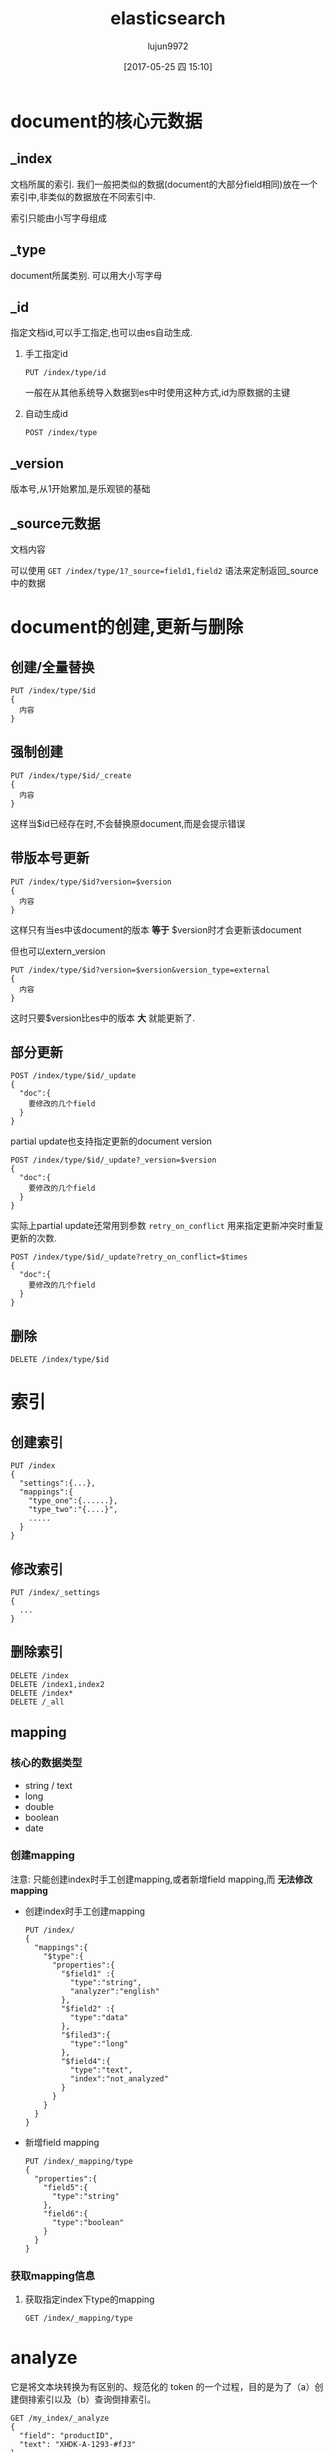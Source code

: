 #+TITLE: elasticsearch
#+AUTHOR: lujun9972
#+TAGS: .
#+DATE: [2017-05-25 四 15:10]
#+LANGUAGE:  zh-CN
#+OPTIONS:  H:6 num:nil toc:t \n:nil ::t |:t ^:nil -:nil f:t *:t <:nil

* document的核心元数据

** _index
文档所属的索引. 我们一般把类似的数据(document的大部分field相同)放在一个索引中,非类似的数据放在不同索引中.

索引只能由小写字母组成

** _type   
document所属类别. 可以用大小写字母

** _id  
指定文档id,可以手工指定,也可以由es自动生成.

1. 手工指定id
   #+BEGIN_SRC es
     PUT /index/type/id
   #+END_SRC

   一般在从其他系统导入数据到es中时使用这种方式,id为原数据的主键

2. 自动生成id
   #+BEGIN_SRC es
     POST /index/type
   #+END_SRC

** _version
版本号,从1开始累加,是乐观锁的基础
** _source元数据
文档内容

可以使用 =GET /index/type/1?_source=field1,field2= 语法来定制返回_source中的数据
   
* document的创建,更新与删除
** 创建/全量替换
#+BEGIN_SRC es
  PUT /index/type/$id
  {
    内容
  }
#+END_SRC
** 强制创建
#+BEGIN_SRC es
  PUT /index/type/$id/_create
  {
    内容
  }
#+END_SRC
这样当$id已经存在时,不会替换原document,而是会提示错误
** 带版本号更新
#+BEGIN_SRC es
  PUT /index/type/$id?version=$version
  {
    内容
  }
#+END_SRC
这样只有当es中该document的版本 *等于* $version时才会更新该document

但也可以extern_version
#+BEGIN_SRC es
  PUT /index/type/$id?version=$version&version_type=external
  {
    内容
  }
#+END_SRC
这时只要$version比es中的版本 *大* 就能更新了.
** 部分更新
#+BEGIN_SRC es
  POST /index/type/$id/_update
  {
    "doc":{
      要修改的几个field
    }
  }
#+END_SRC

partial update也支持指定更新的document version
#+BEGIN_SRC es
  POST /index/type/$id/_update?_version=$version
  {
    "doc":{
      要修改的几个field
    }
  }
#+END_SRC


实际上partial update还常用到参数 =retry_on_conflict= 用来指定更新冲突时重复更新的次数.
#+BEGIN_SRC es
  POST /index/type/$id/_update?retry_on_conflict=$times
  {
    "doc":{
      要修改的几个field
    }
  }
#+END_SRC


** 删除
#+BEGIN_SRC es
  DELETE /index/type/$id
#+END_SRC
* 索引
** 创建索引
#+BEGIN_SRC es
  PUT /index
  {
    "settings":{...},
    "mappings":{
      "type_one":{......},
      "type_two":"{....}",
      .....
    }
  }
#+END_SRC
** 修改索引
#+BEGIN_SRC es
  PUT /index/_settings
  {
    ...
  }
#+END_SRC
** 删除索引
#+BEGIN_SRC es
  DELETE /index
  DELETE /index1,index2
  DELETE /index*
  DELETE /_all
#+END_SRC
** mapping
*** 核心的数据类型
+ string / text
+ long
+ double
+ boolean
+ date
*** 创建mapping
注意: 只能创建index时手工创建mapping,或者新增field mapping,而 *无法修改mapping*

+ 创建index时手工创建mapping
  #+BEGIN_SRC es
    PUT /index/
    {
      "mappings":{
        "$type":{
          "properties":{
            "$field1" :{
              "type":"string",
              "analyzer":"english"
            },
            "$field2" :{
              "type":"data"
            },
            "$filed3":{
              "type":"long"
            },
            "$field4":{
              "type":"text",
              "index":"not_analyzed"
            }
          }
        }
      }
    }
  #+END_SRC

+ 新增field mapping
  #+BEGIN_SRC es
    PUT /index/_mapping/type
    {
      "properties":{
        "field5":{
          "type":"string"
        },
        "field6":{
          "type":"boolean"
        }
      }
    }
  #+END_SRC
*** 获取mapping信息
1. 获取指定index下type的mapping
   #+BEGIN_SRC es
     GET /index/_mapping/type
   #+END_SRC
* analyze
它是将文本块转换为有区别的、规范化的 token 的一个过程，目的是为了（a）创建倒排索引以及（b）查询倒排索引。 
#+BEGIN_EXAMPLE
  GET /my_index/_analyze
  {
    "field": "productID",
    "text": "XHDK-A-1293-#fJ3"
  }
#+END_EXAMPLE

测试"XHDK-A-1293-#ffJ3"在域"productID"上的分词效果
** 测试分词器
#+BEGIN_SRC es
  GET /_analyze
  {
    "analyzer" : "standard",
    "text": "Text to analyze"
  }
#+END_SRC

* 搜索
** 验证搜索合法性并找出失败原因
#+BEGIN_SRC es
  GET /index/type/_validate/query?explain
  {
    搜索DSL
  }
#+END_SRC
** 超时机制
默认elasticsearch不会超时,但是可以通过在 _update api后接 =_time=$带单位的时间= 来设置超时
#+BEGIN_SRC es
  GET /_search?_timeout=10ms
#+END_SRC
** mult-index与multi-type搜索
+ /_search :: 搜索所有索引和类型下的所有数据
+ /index1/_search :: 搜索指定index1下的所有类型的数据
+ /_index1,index2/_search :: 同时搜索两个index下的数据
+ /index*/_search :: 通过通配符去匹配多个索引
+ /index1/type1/_index :: 搜索一个index1下type2类的数据
+ /index1/type1,type2/_index :: 搜索一个索引index1下多个type的数据
+ /index1,index2/type1,typ2/_index :: 指定多个索引下多个类型的数据
+ /_all/type1,type2/_search :: 就是/*/type1,type2/_search
** 分页搜索
size参数和from参数
#+BEGIN_SRC es
  /_search?size=10&from=0
#+END_SRC
** 批量查询mget
#+BEGIN_SRC es
  GET /_mget
  {
    "doc":[
      {"_index":$index,
       "_type":$type,
       "_id":$id
      }
      {"_index":$index,
       "_type":$type,
       "_id":$id
      }
      {"_index":$index,
       "_type":$type,
       "_id":$id
      }
    ]
  }
#+END_SRC
若只想查询某个index下的内容,则可以将$index放入URL中,在body中省略"_index"
#+BEGIN_SRC es
  GET /index/_mget
  {
    "doc":[
      {"_type":$type,
       "_id":$id
      }
      {"_type":$type,
       "_id":$id
      }
      {"_type":$type,
       "_id":$id
      }
    ]
  }
#+END_SRC
你也可以同时省略index和type
#+BEGIN_SRC es
  GET /index/type/_mget
  {
    "ids":[$id,$id,$id]
  }
#+END_SRC

** 精确搜索
当进行精确值查找时， 我们会使用过滤器（filters）。过滤器很重要，因为它们执行速度非常快，不会计算相关度（直接跳过了整个评分阶段）而且很容易被缓存。

*** term查询
我们首先来看最为常用的 term 查询， 可以用它处理数字（numbers）、布尔值（Booleans）、日期（dates）以及文本（text）。
term 查询会查找我们指定的精确值。作为其本身， term 查询是简单的。它接受一个字段名以及我们希望查找的数值：

#+BEGIN_EXAMPLE
  {
      "term" : {
          "price" : 20
      }
  }
#+END_EXAMPLE

通常当查找一个精确值的时候，我们不希望对查询进行评分计算。只希望对文档进行包括或排除的计算，所以我们会使用 constant_score 查询以非评分模式来执行 term 查询并以一作为统一评分。

例如：
#+BEGIN_EXAMPLE
  GET /my_store/products/_search
  {
      "query" : {
          "constant_score" : { 
              "filter" : {
                  "term" : { 
                      "price" : 20
                  }
              }
          }
      }
  }
#+END_EXAMPLE

相当于

#+BEGIN_SRC sql
  SELECT *
  FROM   products
  WHERE  price = 20
#+END_SRC

*** terms查询
terms查询可以一次查找多个精确指，它几乎与 term 的使用方式一模一样，与指定单个价格不同，我们只要将 term 字段的值改为数组即可：

#+BEGIN_EXAMPLE
  {
      "terms" : {
          "price" : [20, 30]
      }
  }
#+END_EXAMPLE

例如
#+BEGIN_EXAMPLE
  GET /my_store/products/_search
  {
      "query" : {
          "constant_score" : {
              "filter" : {
                  "terms" : { 
                      "price" : [20, 30]
                  }
              }
          }
      }
  }
#+END_EXAMPLE

类似于

#+BEGIN_SRC sql
  SELECT *
  FROM   products
  WHERE  price = in (20,30)
#+END_SRC

*term 和 terms 是 必须包含（must contain） 操作，而不是 必须精确相等（must equal exactly）*

如果我们有一个 term（词项）过滤器 { "term" : { "tags" : "search" } } ，它会与以下两个文档 同时 匹配：

#+BEGIN_EXAMPLE
  { "tags" : ["search"] }
  { "tags" : ["search", "open_source"] } 
#+END_EXAMPLE

尽管第二个文档包含除 search 以外的其他词，它还是被匹配并作为结果返回。 

*** range查询
可以用它来查找处于某个范围内的文档：

**** 数字范围
#+BEGIN_EXAMPLE
  "range" : {
      "price" : {
          "gte" : 20,
          "lte" : 40
      }
  }
#+END_EXAMPLE

+ gt :: > 大于（greater than）
+ lt :: < 小于（less than）
+ gte :: >= 大于或等于（greater than or equal to）
+ lte :: <= 小于或等于（less than or equal to） 
         
例如
#+BEGIN_EXAMPLE
  GET /my_store/products/_search
  {
      "query" : {
          "constant_score" : {
              "filter" : {
                  "range" : {
                      "price" : {
                          "gte" : 20,
                          "lt"  : 40
                      }
                  }
              }
          }
      }
  }
#+END_EXAMPLE

相当于

#+BEGIN_SRC sql
  select * from products where price >=20 and price<40
#+END_SRC

**** 日期范围
ange 查询同样可以应用在日期字段上：

#+BEGIN_EXAMPLE
  "range" : {
      "timestamp" : {
          "gt" : "2014-01-01 00:00:00",
          "lt" : "2014-01-07 00:00:00"
      }
  }
#+END_EXAMPLE

当使用它处理日期字段时， range 查询支持对 日期计算（date math） 进行操作，比方说，如果我们想查找时间戳在过去一小时内的所有文档：

#+BEGIN_EXAMPLE
  "range" : {
      "timestamp" : {
          "gt" : "now-1h"
      }
  }
#+END_EXAMPLE
日期计算还可以被应用到某个具体的时间，并非只能是一个像 now 这样的占位符。只要在某个日期后加上一个双管符号 (||) 并紧跟一个日期数学表达式就能做到：

#+BEGIN_EXAMPLE
  "range" : {
      "timestamp" : {
          "gt" : "2014-01-01 00:00:00",
          "lt" : "2014-01-01 00:00:00||+1M" 
      }
  }
#+END_EXAMPLE

**** 字符串范围
range 查询同样可以处理字符串字段
#+BEGIN_EXAMPLE
  "range" : {
      "title" : {
          "gte" : "a",
          "lt" :  "b"
      }
  }
#+END_EXAMPLE

*** exists查询
这个查询会返回那些在指定字段有任何值的文档

例如：
#+BEGIN_EXAMPLE
  GET /my_index/posts/_search
  {
      "query" : {
          "constant_score" : {
              "filter" : {
                  "exists" : { "field" : "tags" }
              }
          }
      }
  }
#+END_EXAMPLE

类似于

#+BEGIN_SRC sql
  select * from posts where tags is not null
#+END_SRC


*** missing查询
missing 查询本质上与 exists 恰好相反： 它返回某个特定 _无_ 值字段的文档:

例如：
#+BEGIN_EXAMPLE
  GET /my_index/posts/_search
  {
      "query" : {
          "constant_score" : {
              "filter": {
                  "missing" : { "field" : "tags" }
              }
          }
      }
  }
#+END_EXAMPLE

类似于

#+BEGIN_SRC sql
  select * from posts where tags is null
#+END_SRC

注意： *我们不能判断是一个字段有明确的null值，还是根本没有这个字段*

*** 布尔过滤器
一个 bool 过滤器由三部分组成：
#+BEGIN_EXAMPLE
  {
     "bool" : {
        "must" :     [],
        "should" :   [],
        "must_not" : [],
     }
  }
#+END_EXAMPLE

+ must :: 所有的语句都 必须（must） 匹配，与 AND 等价。 
+ must_not :: 所有的语句都 不能（must not） 匹配，与 NOT 等价。 
+ should :: 至少有一个语句要匹配，与 OR 等价。 
            
例如：
#+BEGIN_EXAMPLE
  GET /my_store/products/_search
  {
     "query" : {
        "filtered" : { 
           "filter" : {
              "bool" : {
                "should" : [
                   { "term" : {"price" : 20}}, 
                   { "term" : {"productID" : "XHDK-A-1293-#fJ3"}} 
                ],
                "must_not" : {
                   "term" : {"price" : 30} 
                }
             }
           }
        }
     }
  }
#+END_EXAMPLE

相当于：

#+BEGIN_SRC sql
  SELECT *
  FROM   products
  WHERE  (price = 20 OR productID = "XHDK-A-1293-#fJ3")
  AND  (price != 30)
#+END_SRC

*** 嵌套布尔过滤器
尽管 bool 是一个复合的过滤器，可以接受多个子过滤器，需要注意的是 bool 过滤器本身仍然还只是一个过滤器。
这意味着我们可以将一个 bool 过滤器置于其他 bool 过滤器内部，这为我们提供了对任意复杂布尔逻辑进行处理的能力。

例如
#+BEGIN_EXAMPLE
  GET /my_store/products/_search
  {
     "query" : {
        "filtered" : {
           "filter" : {
              "bool" : {
                "should" : [
                  { "term" : {"productID" : "KDKE-B-9947-#kL5"}}, 
                  { "bool" : { 
                    "must" : [
                      { "term" : {"productID" : "JODL-X-1937-#pV7"}}, 
                      { "term" : {"price" : 30}} 
                    ]
                  }}
                ]
             }
           }
        }
     }
  }
#+END_EXAMPLE

类似于

#+BEGIN_SRC sql
  SELECT *
  FROM   products
  WHERE  productID      = "KDKE-B-9947-#kL5"
  OR (     productID = "JODL-X-1937-#pV7"
  AND price     = 30 )
#+END_SRC

** search api基本语法
#+BEGIN_SRC es
  GET /index/_search
  {
    条件
  }
#+END_SRC


#+BEGIN_SRC es
  GET /index1,index2/type1,type2/_search
  {
    条件
  }
#+END_SRC

#+BEGIN_SRC es
  GET /index1,index2/type1,type2/_search
  {
    "from":0,
    "size":10,
    条件
  }
#+END_SRC

** Query DSL的基本语法
#+BEGIN_SRC es
  GET /_search
  {
    "query":{
      "match_all":{}
    }
  }
#+END_SRC

#+BEGIN_SRC es
  {
    "query":{
      QUERY_NAME:{
        ARGUMENT:VALUE,
        ARGUMENT:VALUE,...
      }
    }
  }

#+END_SRC

#+BEGIN_SRC es
  {
    "query":{
      QUERY_NAME:{
        FIELD_NAME:{
          ARGUMENT:VALUE,
          ARGUMENT:VALUE,...
        }
      }
    }
  }

#+END_SRC

** 全文查询
像 match 或 query_string 这样的查询是高层查询，它们了解字段映射的信息：

+ 如果查询 日期（date） 或 整数（integer） 字段，它们会将查询字符串分别作为日期或整数对待。
+ 如果查询一个（ not_analyzed ）未分析的精确值字符串字段， 它们会将整个查询字符串作为单个词项对待。
+ 但如果要查询一个（ analyzed ）已分析的全文字段， 它们会先将查询字符串传递到一个合适的分析器，然后生成一个供查询的词项列表。

*** match查询
match查询既能处理全文字段，又能处理精确字段。match 查询主要的应用场景就是进行全文搜索。

#+BEGIN_EXAMPLE
  GET /my_index/my_type/_search
  {
      "query": {
          "match": {
              "title": "QUICK! DOG"
          }
      }
  }
#+END_EXAMPLE

Elasticsearch 执行上面这个 match 查询的步骤是：

+ 检查字段类型 。

  标题 title 字段是一个 string 类型（ analyzed ）已分析的全文字段，这意味着查询字符串本身也应该被分析。

+ 分析查询字符串 。
  
  将查询的字符串 "QUICK! DOG" 传入标准分析器中，输出的结果是["brown","dog"]。因为 match 查询必须查找两个词（ ["brown","dog"] ），它在内部实际上先执行两次 term 查询，然后将两次查询的结果合并作为最终结果输出。

+ 为每个文档评分 。

  用 term 查询计算每个文档相关度评分 _score ，这是种将 词频（term frequency，即词 quick 在相关文档的 title 字段中出现的频率）和反向文档频率（inverse document frequency，即词 quick 在所有文档的 title 字段中出现的频率），以及字段的长度（即字段越短相关度越高）相结合的计算方式。参见 相关性的介绍 。

  
任何文档只要字段里包含 指定词项中的至少一个词 就能匹配，被匹配的词项越多，文档就越相关.
那么，如果我们只想搜索包含 所有 词项的文档，也就是说，不去匹配 brown OR dog ，而通过匹配 brown AND dog 找到所有文档该怎么办呢？

match 查询还可以接受 *operator* 操作符作为输入参数，默认情况下该操作符是 or 。我们可以将它修改成 and 让所有指定词项都必须匹配：
#+BEGIN_EXAMPLE
  GET /my_index/my_type/_search
  {
      "query": {
          "match": {
              "title": {      
                  "query":    "BROWN DOG!",
                  "operator": "and"
              }
          }
      }
  }
#+END_EXAMPLE

match 查询支持 *minimum_should_match* 最小匹配参数， 这让我们可以指定必须匹配的词项数用来表示一个文档是否相关。我们可以将其设置为某个具体数字，更常用的做法是将其设置为一个百分数，因为我们无法控制用户搜索时输入的单词数量：
#+BEGIN_EXAMPLE
  GET /my_index/my_type/_search
  {
    "query": {
      "match": {
        "title": {
          "query":                "quick brown dog",
          "minimum_should_match": "75%"
        }
      }
    }
  }
#+END_EXAMPLE

*** match_phrase 查询(短语搜索)
短语搜索不会对搜索字段进行拆分
  GET /my_index/my_type/_search
  {
      "query": {
          "match_phrase": {
              "title": "QUICK! DOG"
          }
      }
  }

match_phrase 短语匹配查询，它匹配相对顺序一致的所有指定词语，

短语查询还支持slop参数,用于指定短语中的各个词语之间所允许的最大间隔数(QUICK和DOG移动的次数)
#+BEGIN_SRC es
  GET /index/type/_search
  {
    "query":{
      "match_phrase":{
        "title":{
          "query":"QUICK! DOG",
          "slop":3
        }
      }
    }
  }
#+END_SRC

**** 输入时查询
对于查询时的输入即搜索，可以使用 match_phrase 的一种特殊形式， match_phrase_prefix 查询：

与 match_phrase 一样，它也可以接受 slop 参数（参照 slop ）让相对词序位置不那么严格：

可以通过设置 max_expansions 参数来限制前缀扩展的影响， 一个合理的值是可能是 50 ：
#+BEGIN_EXAMPLE
  {
      "match_phrase_prefix" : {
          "brand" : {
              "query": "walker johnnie bl", 
              "slop":  10
              "max_expansions": 50
          }
      }
  }
#+END_EXAMPLE

**** 与match结合平衡召回率和精准度
可以使用bool组合match query和match_phrase query一起
#+BEGIN_SRC es
  GET /index/type/_search
  {
    "query":{
      "bool":{
        "must":{
          "match":{
            "title":{
              "query":"java spark",
              "minimum_should_match":"50%"
            }
          }
        },
        "should":{
          "match_phrase":{
            "title":{
              "query":"java spark",
              "slop":50
            }
          }
        }
      }
    }
  }
#+END_SRC

**** 优化性能
一般来说,match_phrase的耗时是match的10倍

为了提高效率,可以先使用match搜索出要显示的内容,然后再通过rescore机制对这些内容根据match phrase搜索来重新打分.
#+BEGIN_SRC es
  GET /index/type/_search
  {
    "query": {
      "match":{
        "title":{
          "query": "java spark"
        }
      }
    },
    "rescore":{
      "window_size": 50,
      "query":{
        "rescore_query":{
          "match_phrase":{
            "title":{
              "query":"java spark",
              "slop":50
            }
          }
        }
      }
    }
  }
#+END_SRC
*** bool查询
bool查询与bool过滤器功能类似，但是它除了决定一个文档是否应该被包括在结果中，还会计算文档的相关程度 。

与过滤器一样， bool 查询也可以接受 must 、 must_not 和 should 参数下的多个查询语句。比如：
#+BEGIN_EXAMPLE
  GET /my_index/my_type/_search
  {
    "query": {
      "bool": {
        "must":     { "match": { "title": "quick" }},
        "must_not": { "match": { "title": "lazy"  }},
        "should": [
                    { "match": { "title": "brown" }},
                    { "match": { "title": "dog"   }}
        ]
      }
    }
  }
#+END_EXAMPLE

*must,must_not,should 后面可以用[]将多个匹配条件括起来,若匹配条件只有一个,也可以省略这个[]*.

bool查询与bool过滤器的区别就在于两个 *should* 语句的意义，也就是说：一个文档不必包含 brown 或 dog 这两个词项，但如果一旦包含，我们就认为它们 更相关.

所有 must 语句必须匹配，所有 must_not 语句都必须不匹配，没有 should 语句是必须匹配的，
只有一个例外：*那就是当没有 must 语句的时候，至少有一个 should 语句必须匹配*

我们可以通过 *minimum_should_match* 参数控制需要匹配的 should 语句的数量， 
它既可以是一个绝对的数字，又可以是个百分比：

#+BEGIN_EXAMPLE
  GET /my_index/my_type/_search
  {
    "query": {
      "bool": {
        "should": [
          { "match": { "title": "brown" }},
          { "match": { "title": "fox"   }},
          { "match": { "title": "dog"   }}
        ],
        "minimum_should_match": 2 
      }
    }
  }
#+END_EXAMPLE

*** 修改比重
**** 使用boost在查询时修改权重
我们可以通过指定 boost 来控制任何查询语句的相对的权重， boost 的默认值为 1 ，大于 1 会提升一个语句的相对权重。例如这样：

#+BEGIN_EXAMPLE
  GET /_search
  {
      "query": {
          "bool": {
              "must": {
                  "match": {  
                      "content": {
                          "query":    "full text search",
                          "operator": "and"
                      }
                  }
              },
              "should": [
                  { "match": {
                      "content": {
                          "query": "Elasticsearch",
                          "boost": 3 
                      }
                  }},
                  { "match": {
                      "content": {
                          "query": "Lucene",
                          "boost": 2 
                      }
                  }}
              ]
          }
      }
  }
#+END_EXAMPLE

任意类型的查询都能接受 boost 参数,不过,将 boost 设置为 2 ，并不代表最终的评分 _score 是原值的两倍；实际的权重值会经过归一化和一些其他内部优化过程。

在实际应用中，无法通过简单的公式得出某个特定查询语句的 “正确” 权重提升值，只能通过不断尝试获得。
**** 提升索引的权重
当在多个索引中搜索时， 可以使用参数 indices_boost 来提升整个索引的权重
#+BEGIN_EXAMPLE
  GET /docs_2014_*/_search 
  {
    "indices_boost": { 
      "docs_2014_10": 3,
      "docs_2014_09": 2
    },
    "query": {
      "match": {
        "text": "quick brown fox"
      }
    }
  }
#+END_EXAMPLE

*** dis_max查询(best_fields策略)
dis_max查询指的是： 将任何与任一查询匹配的文档作为结果返回，但只将最佳匹配的评分作为查询的评分结果返回 ：
例如：
#+BEGIN_EXAMPLE
  {
      "query": {
          "dis_max": {
              "queries": [
                  { "match": { "title": "Brown fox" }},
                  { "match": { "body":  "Brown fox" }}
              ]
          }
      }
  }
#+END_EXAMPLE

相比之下，bool查询中，会对should中的所有查询的匹配度进行平均计算来作为整个文档的匹配度。

**** tie_breaker参数
不过通过指定 =tie_breaker= 这个参数将其他匹配语句的评分也考虑其中：
#+BEGIN_EXAMPLE
  {
      "query": {
          "dis_max": {
              "queries": [
                  { "match": { "title": "Quick pets" }},
                  { "match": { "body":  "Quick pets" }}
              ],
              "tie_breaker": 0.3
          }
      }
  }
#+END_EXAMPLE
tie_breaker 参数提供了一种 dis_max 和 bool 之间的折中选择，它的评分方式如下：

+ 获得最佳匹配语句的评分 _score 。
+ 将其他匹配语句的评分结果与 tie_breaker 相乘。
+ 对以上评分求和并规范化。

有了 =tie_breaker= ，会考虑所有匹配语句，但最佳匹配语句依然占最终结果里的很大一部分。
#+BEGIN_QUOTE
tie_breaker 可以是 0 到 1 之间的浮点数，
其中 0 代表使用 dis_max 最佳匹配语句的普通逻辑， 
1 表示所有匹配语句同等重要。
最佳的精确值需要根据数据与查询调试得出，
但是合理值应该与零接近（处于 0.1 - 0.4 之间），这样就不会颠覆 dis_max 最佳匹配性质的根本。
#+END_QUOTE
*** multi_match查询
multi_match查询可以针对多个field进行查询，并指定查询类型是 best_fields,most_fields(优先返回最多匹配项的文档)还是cross_fields

它可以用来简化bool查询中should子句中的多个match查询。
例如：
#+BEGIN_EXAMPLE
  {
      "multi_match": {
          "query":                "Quick brown fox",
          "type":                 "best_fields", 
          "fields":               [ "title", "body" ],
          "tie_breaker":          0.3,
          "minimum_should_match": "30%" 
      }
  }
#+END_EXAMPLE

+ best_fields 类型是默认值，可以不指定。

+ 像 minimum_should_match 或 operator 这样的参数会被传递到生成的 match 查询中。

+ 字段名称可以用模糊匹配的方式给出：任何与模糊模式正则匹配的字段都会被包括在搜索条件中.例如：
  #+BEGIN_EXAMPLE
    {
        "multi_match": {
            "query":  "Quick brown fox",
            "fields": "*_title"
        }
    }
  #+END_EXAMPLE

+ 可以使用 ^ 字符语法为单个字段提升权重，在字段名称的末尾添加 ^boost ， 其中 boost 是一个浮点数：
  #+BEGIN_EXAMPLE
    {
        "multi_match": {
            "query":  "Quick brown fox",
            "fields": [ "*_title", "chapter_title^2" ] 
        }
    }
  #+END_EXAMPLE
  chapter_title 这个字段的 boost 值为 2 ，而其他两个字段 book_title 和 section_title 字段的默认 boost 值为 1
*** 跨字段搜索
有时我们想使用 单个 字符串在多个字段中进行搜索。比如存储的时候分了姓和名，但是在搜索时要搜索整个完整的名字。

有两种方法解决这个问题：
**** 自定义_all字段
Elasticsearch 在字段映射中为我们提供 copy_to 参数来实现这个功能：

#+BEGIN_EXAMPLE
  PUT /my_index
  {
      "mappings": {
          "person": {
              "properties": {
                  "first_name": {
                      "type":     "string",
                      "copy_to":  "full_name" 
                  },
                  "last_name": {
                      "type":     "string",
                      "copy_to":  "full_name" 
                  },
                  "full_name": {
                      "type":     "string"
                  }
              }
          }
      }
  }
#+END_EXAMPLE

注意： copy_to 设置对multi-field无效。如果尝试这样配置映射，Elasticsearch 会抛异常。

因为多字段只是以不同方式简单索引“主”字段；它们没有自己的数据源。也就是说没有可供 copy_to 到另一字段的数据源。

**** cross-fields查询
cross_fields 使用词中心式（term-centric）的查询方式，这与 best_fields 和 most_fields 使用字段中心式（field-centric）的查询方式非常不同，它将所有字段当成一个大字段，并在 每个字段 中查找 每个词 。

采用 cross_fields 查询与 自定义 _all 字段 相比，其中一个优势就是它可以在搜索时为单个字段提升权重。
#+BEGIN_EXAMPLE
  GET /books/_search
  {
      "query": {
          "multi_match": {
              "query":       "peter smith",
              "type":        "cross_fields",
              "fields":      [ "title^2", "description" ] 
          }
      }
  }
#+END_EXAMPLE

*** 部分匹配
但如果想匹配部分而不是全部的词该怎么办？ 部分匹配 允许用户指定查找词的一部分并找出所有包含这部分片段的词。

在某些情况下部分匹配会比较有用， 常见的应用如下：

+ 匹配邮编、产品序列号或其他 not_analyzed 未分析值，这些值可以是以某个特定前缀开始，也可以是与某种模式匹配的，甚至可以是与某个正则式相匹配的。
+ 输入即搜索（search-as-you-type） ——在用户键入搜索词过程的同时就呈现最可能的结果。
+ 匹配如德语或荷兰语这样有长组合词的语言，如： Weltgesundheitsorganisation （世界卫生组织，英文 World Health Organization）。

注意: prefix 、 wildcard 和 regexp 查询是基于词操作的，如果用它们来查询 analyzed 字段，它们会检查字段里面的每个词，而不是将字段作为整体来处理。

**** prefix前缀查询
prefix 查询是一个词级别的底层的查询，它不会在搜索之前分析查询字符串，它假定传入前缀就正是要查找的前缀。

#+BEGIN_EXAMPLE
  GET /my_index/address/_search
  {
      "query": {
          "prefix": {
              "postcode": "W1"
          }
      }
  }
#+END_EXAMPLE

默认状态下， prefix 查询不做相关度评分计算，它只是将所有匹配的文档返回，并为每条结果赋予评分值 1 。它的行为更像是过滤器而不是查询。 prefix 查询和 prefix 过滤器这两者实际的区别就是过滤器是可以被缓存的，而查询不行。

**** wildcard通配符查询
wildard查询使用标准的 shell 通配符查询： ? 匹配任意字符， * 匹配 0 或多个字符。
#+BEGIN_EXAMPLE
  GET /my_index/address/_search
  {
      "query": {
          "wildcard": {
              "postcode": "W?F*HW" 
          }
      }
  }
#+END_EXAMPLE

**** regexp正则表达式查询
#+BEGIN_EXAMPLE
  GET /my_index/address/_search
  {
      "query": {
          "regexp": {
              "postcode": "W[0-9].+" 
          }
      }
  }
#+END_EXAMPLE

*** boosting查询
可以通过boosting查询明确指定哪些关键字要提升权重,哪些关键字要降低权重
#+BEGIN_EXAMPLE
  GET /_search
  {
    "query": {
      "boosting": {
        "positive": {
          "match": {
            "text": "apple"
          }
        },
        "negative": {
          "match": {
            "text": "pie tart fruit crumble tree"
          }
        },
        "negative_boost": 0.5
      }
    }
  }
#+END_EXAMPLE
它接受 positive 和 negative 查询。只有那些匹配 positive 查询的文档罗列出来，对于那些同时还匹配 negative 查询的文档将通过文档的原始 _score 与 negative_boost 相乘的方式降级后的结果。

为了达到效果， negative_boost 的值必须小于 1.0 。

*** constant_score查询
有时候我们根本不关心 TF/IDF ， 只想知道一个词是否在某个字段中出现过。

在 constant_score 查询中，它可以包含查询或过滤，为任意一个匹配的文档指定评分 1 ，忽略 TF/IDF 信息：
#+BEGIN_EXAMPLE
  GET /_search
  {
    "query": {
      "bool": {
        "should": [
          { "constant_score": {
            "query": { "match": { "description": "wifi" }}
          }},
          { "constant_score": {
            "query": { "match": { "description": "garden" }}
          }},
          { "constant_score": {
            "boost":   2 
            "query": { "match": { "description": "pool" }}
          }}
        ]
      }
    }
  }
#+END_EXAMPLE

*** function_socre查询
function_score 查询 是用来控制评分过程的终极武器，它允许为每个与主查询匹配的文档应用一个函数， 以达到改变甚至完全替换原始查询评分 _score 的目的。

Elasticsearch 预定义了一些函数：

+ weight :: 为每个文档应用一个简单而不被规范化的权重提升值：当 weight 为 2 时，最终结果为 2 * _score 。 
+ field_value_factor :: 使用这个值来修改 _score ，如将 popularity 或 votes （受欢迎或赞）作为考虑因素。 
+ random_score :: 为每个用户都使用一个不同的随机评分对结果排序，但对某一具体用户来说，看到的顺序始终是一致的。 
+ 衰减函数 —— linear 、 exp 、 gauss :: 将浮动值结合到评分 _score 中，例如结合 publish_date 获得最近发布的文档，结合 geo_location 获得更接近某个具体经纬度（lat/lon）地点的文档，结合 price 获得更接近某个特定价格的文档。 
+ script_score :: 如果需求超出以上范围时，用自定义脚本可以完全控制评分计算，实现所需逻辑。 
                  
下面是个例子:
#+BEGIN_EXAMPLE
  GET /blogposts/post/_search
  {
    "query": {
      "function_score": {
        "query": {
          "multi_match": {
            "query":    "popularity",
            "fields": [ "title", "content" ]
          }
        },
        "field_value_factor": {
          "field":    "votes",
          "modifier": "log1p",
          "factor":   0.1
        },
        "boost_mode": "sum",
        "max_boost":  1.5 
      }
    }
  }
#+END_EXAMPLE

其中 ="field": "votes"= 说明根据votes字段中的值对结果进行调整

="modifier": "log1p"= 则指明了调整的方式. "log1p" 表示调整因子的计算方式为 =log(1 + number_of_votes)=
其他常用的值还包括 =none= （默认状态）、 =log= 、 =log1p= 、 =log2p= 、 =ln= 、 =ln1p= 、 =ln2p= 、 =square= 、 =sqrt= 以及 =reciprocal=

="boost_mode"= 则控制函数与原查询评分 _score 合并后的结果，参数接受的值为:
+ multiply :: 评分 _score 与函数值的积（默认） 
+ sum :: 评分 _score 与函数值的和 
+ min :: 评分 _score 与函数值间的较小值 
+ max :: 评分 _score 与函数值间的较大值 
+ replace :: 函数值替代评分 _score 
             
因此最终结果的计算公式为 =new_score = old_score + log(1 + 0.1 * number_of_votes)=

最后, ="max_boost"= 限定函数的最大限制


下面是另一个例子:
#+BEGIN_EXAMPLE
  GET /_search
  {
    "query": {
      "function_score": {
        "filter": { 
          "term": { "city": "Barcelona" }
        },
        "functions": [ 
          {
            "filter": { "term": { "features": "wifi" }}, 
            "weight": 1
          },
          {
            "filter": { "term": { "features": "garden" }}, 
            "weight": 1
          },
          {
            "filter": { "term": { "features": "pool" }}, 
            "weight": 2 
          }
          {
            "random_score": { 
              "seed":  "the users session id" 
            }
          }
        ],
        "score_mode": "sum", 
      }
    }
  }
#+END_EXAMPLE

首先要注意的是 =filter= 过滤器代替了 query 查询，function_score 查询接受 query 或 filter ，如果没有特别指定，则默认使用 match_all 查询。

functions 关键字保持着一个将要被使用的函数列表。 可以为列表里的每个函数都指定一个 filter 过滤器，在这种情况下，函数只会被应用到那些与过滤器匹配的文档，例子中，我们为与过滤器匹配的文档指定权重值 weight 为 1 （为与 pool 匹配的文档指定权重值为 2 ）。
其中 =random_score=  函数会输出一个 0 到 1 之间的数， 当种子 seed 值相同时，生成的随机结果是一致的


每个函数返回一个结果，所以需要一种将多个结果缩减到单个值的方式，然后才能将其与原始评分 _score 合并。评分模式 =score_mode= 参数正好扮演这样的角色， 它接受以下值：

+ multiply :: 函数结果求积（默认）。 
+ sum :: 函数结果求和。 
+ avg :: 函数结果的平均值。 
+ max :: 函数结果的最大值。 
+ min :: 函数结果的最小值。 
+ first :: 使用首个函数（可以有过滤器，也可能没有）的结果作为最终结果 
           

使用 =script_score= 则可以内嵌自己的Groovy代码来自定义计算函数:
#+BEGIN_EXAMPLE
  GET /_search
  {
    "function_score": {
      "functions": [
        {
          "script_score": {
            "params": { 
              "threshold": 80,
              "discount": 0.1,
              "target": 10
            },
            "script": "price  = doc['price'].value; margin = doc['margin'].value;
            if (price < threshold) { return price * margin / target };
            return price * (1 - discount) * margin / target;" 
          }
        }
      ]
    }
  }
#+END_EXAMPLE
** 模糊查询
*** fuzzy查询
fuzzy查询对比查询单词与被查询内容中单词的编辑距离来判断是否为同一个单词.

=fuzziness= 参数可以用于设置多少编辑距离内的单词被认为是同一个单词, 默认被设置为 AUTO ，这将导致以下的最大编辑距离：

+ 字符串只有 1 到 2 个字符时是 0
+ 字符串有 3 、 4 或者 5 个字符时是 1
+ 字符串大于 5 个字符时是 2 
  
例如,假设我们有以下文档:
#+BEGIN_SRC es
  POST /my_index/my_type/_bulk
  { "index": { "_id": 1 }}
  { "text": "Surprise me!"}
  { "index": { "_id": 2 }}
  { "text": "That was surprising."}
  { "index": { "_id": 3 }}
  { "text": "I wasn't surprised."}
#+END_SRC

那么我们执行
#+BEGIN_SRC es
  GET /my_index/my_type/_search
  {
    "query": {
      "fuzzy": {
        "text": {
          "value": "surprize",
          "fuzziness": 1
        }
      }
    }
  }
#+END_SRC

只能匹配 =Superise me!=

为了提高性能,你还可以通过 =prefix_length= 参数指定不能被 “模糊化” 的初始字符数,毕竟大部分的拼写错误发生在词的结尾，而不是词的开始。 

而 =max_expansions= 可以用来限制将产生的模糊选项的总数量
*** match查询的模糊匹配
通过设置match查询的 =fuzziness= 参数,也能进行模糊查询
#+BEGIN_SRC es
  GET /my_index/my_type/_search
  {
    "query": {
      "match": {
        "text": {
          "query":     "SURPRIZE ME!",
          "fuzziness": "AUTO",
          "operator":  "and"
        }
      }
    }
  }
#+END_SRC

同样， multi_match 查询也 支持 fuzziness
#+BEGIN_SRC es
  GET /my_index/my_type/_search
  {
    "query": {
      "multi_match": {
        "fields":  [ "text", "title" ],
        "query":     "SURPRIZE ME!",
        "fuzziness": "AUTO"
      }
    }
  }
#+END_SRC
** 搜索结果排序
#+BEGIN_SRC es
  GET /index/type/_search
  {
    query语句,
    "sort":[
      {"$FIELD":{"order":"asc"}}
    ]
  }
#+END_SRC
** 查看score怎么算出来的
#+BEGIN_SRC es
  GET /index/type/_search?explain
  {
    $搜索DSL
  }
#+END_SRC
** 分析一个文档是如何匹配的
#+BEGIN_SRC es
  GET /index/type/$id/_explain
  {
    $搜索DSL
  }
#+END_SRC
** scroll搜索
使用scroll滚动搜索,可以先搜索一批数据,然后下次再搜索一批数据,以此类推,直到搜索出全部的数据来.

scroll搜索会在第一次搜索的时候,保存一个当时的视图快照,之后基于该旧的试图快照来滚动搜索,期间数据的变化不会让用户看到.

每次发送scroll请求,我们需要指定一个scroll参数,指定一个时间窗口,表示每次搜索应该在这个时间窗口内完成.
#+BEGIN_SRC es
  GET /type/index/_search?scroll=1m
  {
    "query":{
      "match_all":{}
    },
    "sort":["_doc"],
    "size":10
  }
#+END_SRC

scroll搜索的结果中有一个scroll_id,下一次发送scroll请求时,需要带上该id
#+BEGIN_SRC es 
  GET /_search
  {
    "scroll":"1m",
    "scroll_id":"xxxxxxxxxxxxxxxxxxxxxxxxxxxxxxxxxxxxxx"
  }
#+END_SRC
这里不用指定index,type以及query的其他参数,scroll_id本身会保存这些上下文.
* alias
#+BEGIN_SRC es
  PUT /index/_alias/alias_index
#+END_SRC

#+BEGIN_SRC es
  POST /_alias
  {
    "actions":{
      {"remove":{"index":"old_index","alias":"alias_index"}},
      {"add":{"index":"new_index","alias":"alias_index"}}
    }
  }
#+END_SRC
* 聚合分析
** group by
#+BEGIN_SRC es
  GET /cheshi/product/_search
  {
    "aggs":{
      "group_by_tags":{
        "terms":{"field":"tags"}
      }
    }
  }
#+END_SRC
其中"group_by_tags"是任意取的一个名字,且文本field的fielddata属性要设置为true
#+BEGIN_SRC es
  PUT /cheshi/_mapping/product
  {
    "properties":{
      "tags":{
        "type":"text",
        "fielddata":"true"
      }
    }
  }
#+END_SRC
** 先分组,再算平均值
#+BEGIN_SRC es
  GET /cheshi/product/_search
  {
    "size":0,
    "aggs":{
      "group_by_tags":{
        "terms":{"field":"tags"},
        "aggs":{
          "avg_price":{
            "avg":{"field":"price"}
          }
        }
      }
    }
  }
#+END_SRC
** 分组排序
#+BEGIN_SRC es
  GET /cheshi/product/_search
  {
    "aggs":{
      "group_by_tags":{
        "terms":{
          "field":"tags",
          "order":{
            "avg_price":"desc"    // 按照avg_price排序
          }
        },
        "aggs":{
          "avg_price":{
            "avg":{
              "field":"price"
            }
          }
        }
      }
    }
  }
#+END_SRC


* 处理人类语言
以下列出了一些可优化的地方：

+ 清除类似 ´ ， ^ ， ¨ 的变音符号，这样在搜索 rôle 的时候也会匹配 role ，反之亦然。请见 归一化词元。
+ 通过提取单词的词干，清除单数和复数之间的差异—fox 与 foxes—以及时态上的差异—jumping 、 jumped 与 jumps 。请见 将单词还原为词根。
+ 清除常用词或者 停用词 ，如 the ， and ， 和 or ，从而提升搜索性能。请见 停用词: 性能与精度。
+ 包含同义词，这样在搜索 quick 时也可以匹配 fast ，或者在搜索 UK 时匹配 United Kingdom 。 请见 同义词。
+ 检查拼写错误和替代拼写方式，或者 同音异型词 —发音一致的不同单词，例如 their 与 there ， meat 、 meet 与 mete 。 请见 拼写错误。 
  
** 配置语言分析器
语言分析器都不需要任何配置，开箱即用， 它们中的大多数都允许你控制它们的各方面行为，具体来说：

+ 指定哪些词语不需要进行词干排除
+ 自定义哪些词作为停用词从分析列表中删除掉.
  
#+BEGIN_EXAMPLE
  PUT /my_index
  {
    "settings": {
      "analysis": {
        "analyzer": {
          "my_english": {
            "type": "english",
            "stem_exclusion": [ "organization", "organizations" ], 
            "stopwords": [ 
              "a", "an", "and", "are", "as", "at", "be", "but", "by", "for",
              "if", "in", "into", "is", "it", "of", "on", "or", "such", "that",
              "the", "their", "then", "there", "these", "they", "this", "to",
              "was", "will", "with"
            ]
          }
        }
      }
    }
  }
#+END_EXAMPLE

** ICU插件
standard 分词器是大多数语言分词的一个合理的起点，特别是西方语言。它也支持亚洲语言，只是有些缺陷，你可以考虑通过 ICU 插件的方式使用 icu_tokenizer 进行替换。

** 停用词

*** 指定停用词
为了让 标准分析器能与 自定义停用词表连用，我们要做的只需创建一个分析器的配置好的版本，然后将停用词列表传入：

#+BEGIN_EXAMPLE
  PUT /my_index
  {
    "settings": {
      "analysis": {
        "analyzer": {
          "my_analyzer": { 
            "type": "standard", 
            "stopwords": [ "and", "the" ] 
          }
        }
      }
    }
  }
#+END_EXAMPLE

+ 自定义的分析器名称为 my_analyzer 。
+ 这个分析器是一个标准 standard 分析器，进行了一些自定义配置。
+ 过滤掉的停用词包括 and 和 the 。 
  
特定语言的默认停用词，可以通过使用 _lang_ 符号来指定:
#+BEGIN_EXAMPLE
  "stopwords": "_english_"
#+END_EXAMPLE

停用词可以通过指定一个特殊列表 _none_ 来禁用。例如，使用 _english_ 分析器而不使用停用词，可以通过以下方式做到：
#+BEGIN_EXAMPLE
  PUT /my_index
  {
    "settings": {
      "analysis": {
        "analyzer": {
          "my_english": {
            "type":      "english", 
            "stopwords": "_none_" 
          }
        }
      }
    }
  }
#+END_EXAMPLE

最后，停用词还可以使用一行一个单词的格式保存在文件中。此文件必须在集群的所有节点上，并且通过 stopwords_path 参数设置路径:
#+BEGIN_EXAMPLE
  PUT /my_index
  {
    "settings": {
      "analysis": {
        "analyzer": {
          "my_english": {
            "type":           "english",
            "stopwords_path": "stopwords/english.txt" 
          }
        }
      }
    }
  }
#+END_EXAMPLE
+ 停用词文件的路径，该路径相对于 Elasticsearch 的 config 目录。

*** 根据频率自动识别停用词
match 查询接受一个参数 cutoff_frequency ，从而可以让它将查询字符串里的词项分为低频和高频两组。

#+BEGIN_EXAMPLE
  {
    "match": {
      "text": {
        "query": "Quick and the dead",
        "cutoff_frequency": 0.01 
      }
  }
#+END_EXAMPLE

+ 任何词项出现在文档中超过1%，被认为是高频词。cutoff_frequency 配置可以指定为一个分数（ 0.01 ）或者一个正整数（ 5 ）。 
+ 低频组（更重要的词项）组成 bulk 大量查询条件，而高频组（次重要的词项）只会用来评分，而不参与匹配过程。
  然后，此查询会被重写为以下的 bool 查询：
  #+BEGIN_EXAMPLE
    {
      "bool": {
        "must": { 
          "bool": {
            "should": [
              { "term": { "text": "quick" }},
              { "term": { "text": "dead"  }}
            ]
          }
        },
        "should": { 
          "bool": {
            "should": [
              { "term": { "text": "and" }},
              { "term": { "text": "the" }}
            ]
          }
        }
      }
    }
  #+END_EXAMPLE

*** 

* 备份与还原

** 备份
在备份前先需要创建一个保存数据的仓库,有多个仓库类型可以供你选择：
+ 共享文件系统，比如 NAS
+ Amazon S3
+ HDFS (Hadoop 分布式文件系统)
+ Azure Cloud 
  
*** 创建仓库
#+BEGIN_SRC es
  PUT _snapshot/my_backup 
  {
      "type": "fs", 
      "settings": {
        "location": "~/backups/es/my_backup",
        "max_snapshot_bytes_per_sec" : "50mb",
        "max_restore_bytes_per_sec" : "50mb"
      }
  }
#+END_SRC

其中
+ 仓库名为my_backup
+ =type= 指明了仓库类型为共享文件系统
+ =max_snapshot_bytes_per_sec= 控制了备份数据进仓库时的速度,默认为20mb/s
+ =max_restore_bytes_per_sec= 控制了恢复数据时的速度,默认也是20mb/s
+ 将request method从PUT改成POST会更改已有仓库的设置

*** 备份快照进仓库
一个仓库可以包含多个快照。 每个快照跟一系列索引相关（比如所有索引，一部分索引，或者单个索引）。当创建快照的时候，你指定你感兴趣的索引然后给快照取一个唯一的名字。
#+BEGIN_SRC es
  PUT _snapshot/my_backup/snapshot_2
  {
      "indices": "index_1,index_2"
  }
#+END_SRC
+ =indices= 指明了快照备份哪些索引,若省略则会备份所有的索引
+ 这个调用会立刻返回，然后快照会在后台运行。若希望调用等待快照完成后再返回,则需要添加 =wait_for_completion=true= 参数.

*** 获取快照信息
要获得单个快照的信息，直接对仓库和快照名发起一个 GET 请求：
#+BEGIN_SRC es
  GET _snapshot/my_backup/snapshot_2
#+END_SRC

更好的方案是拽取 _status API 数据：
#+BEGIN_SRC es
  GET _snapshot/my_backup/snapshot_3/_status
#+END_SRC
_status API 立刻返回，然后给出详细的多的统计值输出

要获取一个仓库中所有快照的完整列表，使用 _all 占位符替换掉具体的快照名称：
#+BEGIN_SRC es
  GET _snapshot/my_backup/_all
#+END_SRC

*** 删除快照
们需要一个命令来删除所有不再有用的旧快照 。这只要对仓库/快照名称发一个简单的 DELETE HTTP 调用：

#+BEGIN_SRC es
  DELETE _snapshot/my_backup/snapshot_2
#+END_SRC

*** 取消快照
你可能想取消一个快照或恢复。 因为它们是长期运行的进程，执行操作的时候一个笔误或者过错就会花很长时间来解决——而且同时还会耗尽有价值的资源。

要取消一个快照，在他进行中的时候简单的删除快照就可以：
#+BEGIN_SRC es
  DELETE _snapshot/my_backup/snapshot_3
#+END_SRC
这个会中断快照进程。然后删除仓库里进行到一半的快照。

** 恢复
*** 从快照恢复
一旦你备份过了数据，恢复它就简单了：只要在你希望恢复回集群的快照 ID 后面加上 _restore 即可：

#+BEGIN_SRC es
  POST /_snapshot/my_backup/snapshot_1/_restore
  {
      "indices": "index_1",
      "rename_pattern": "index_(.+)",
      "rename_replacement": "restored_index_$1"
  }
#+END_SRC
+ =indices= 指明了恢复哪些索引,默认恢复所有索引.
+ =rename_pattern= 和 =rename_replacement= 指明了如何重命名快照中的索引
+ restore 命令也会立刻返回，恢复进程会在后台进行。如果你更希望你的 HTTP 调用阻塞直到恢复完成，添加 wait_for_completion 标记：
  #+BEGIN_SRC es
    POST _snapshot/my_backup/snapshot_1/_restore?wait_for_completion
  #+END_SRC
+ 在内部实现上，从仓库恢复分片和从另一个节点恢复是等价的。
+ 如果你想监控恢复的进度，你可以使用 recovery API。这是一个通用目的的 API，用来展示你集群中移动着的分片状态。
  #+BEGIN_SRC es
    GET restored_index_3/_recovery
  #+END_SRC
*** 取消恢复
要取消一个恢复，你需要删除正在恢复的索引。 因为恢复进程其实就是分片恢复，发送一个 删除索引 API 修改集群状态，就可以停止恢复进程。比如：

#+BEGIN_SRC es
  DELETE /restored_index_3
#+END_SRC


